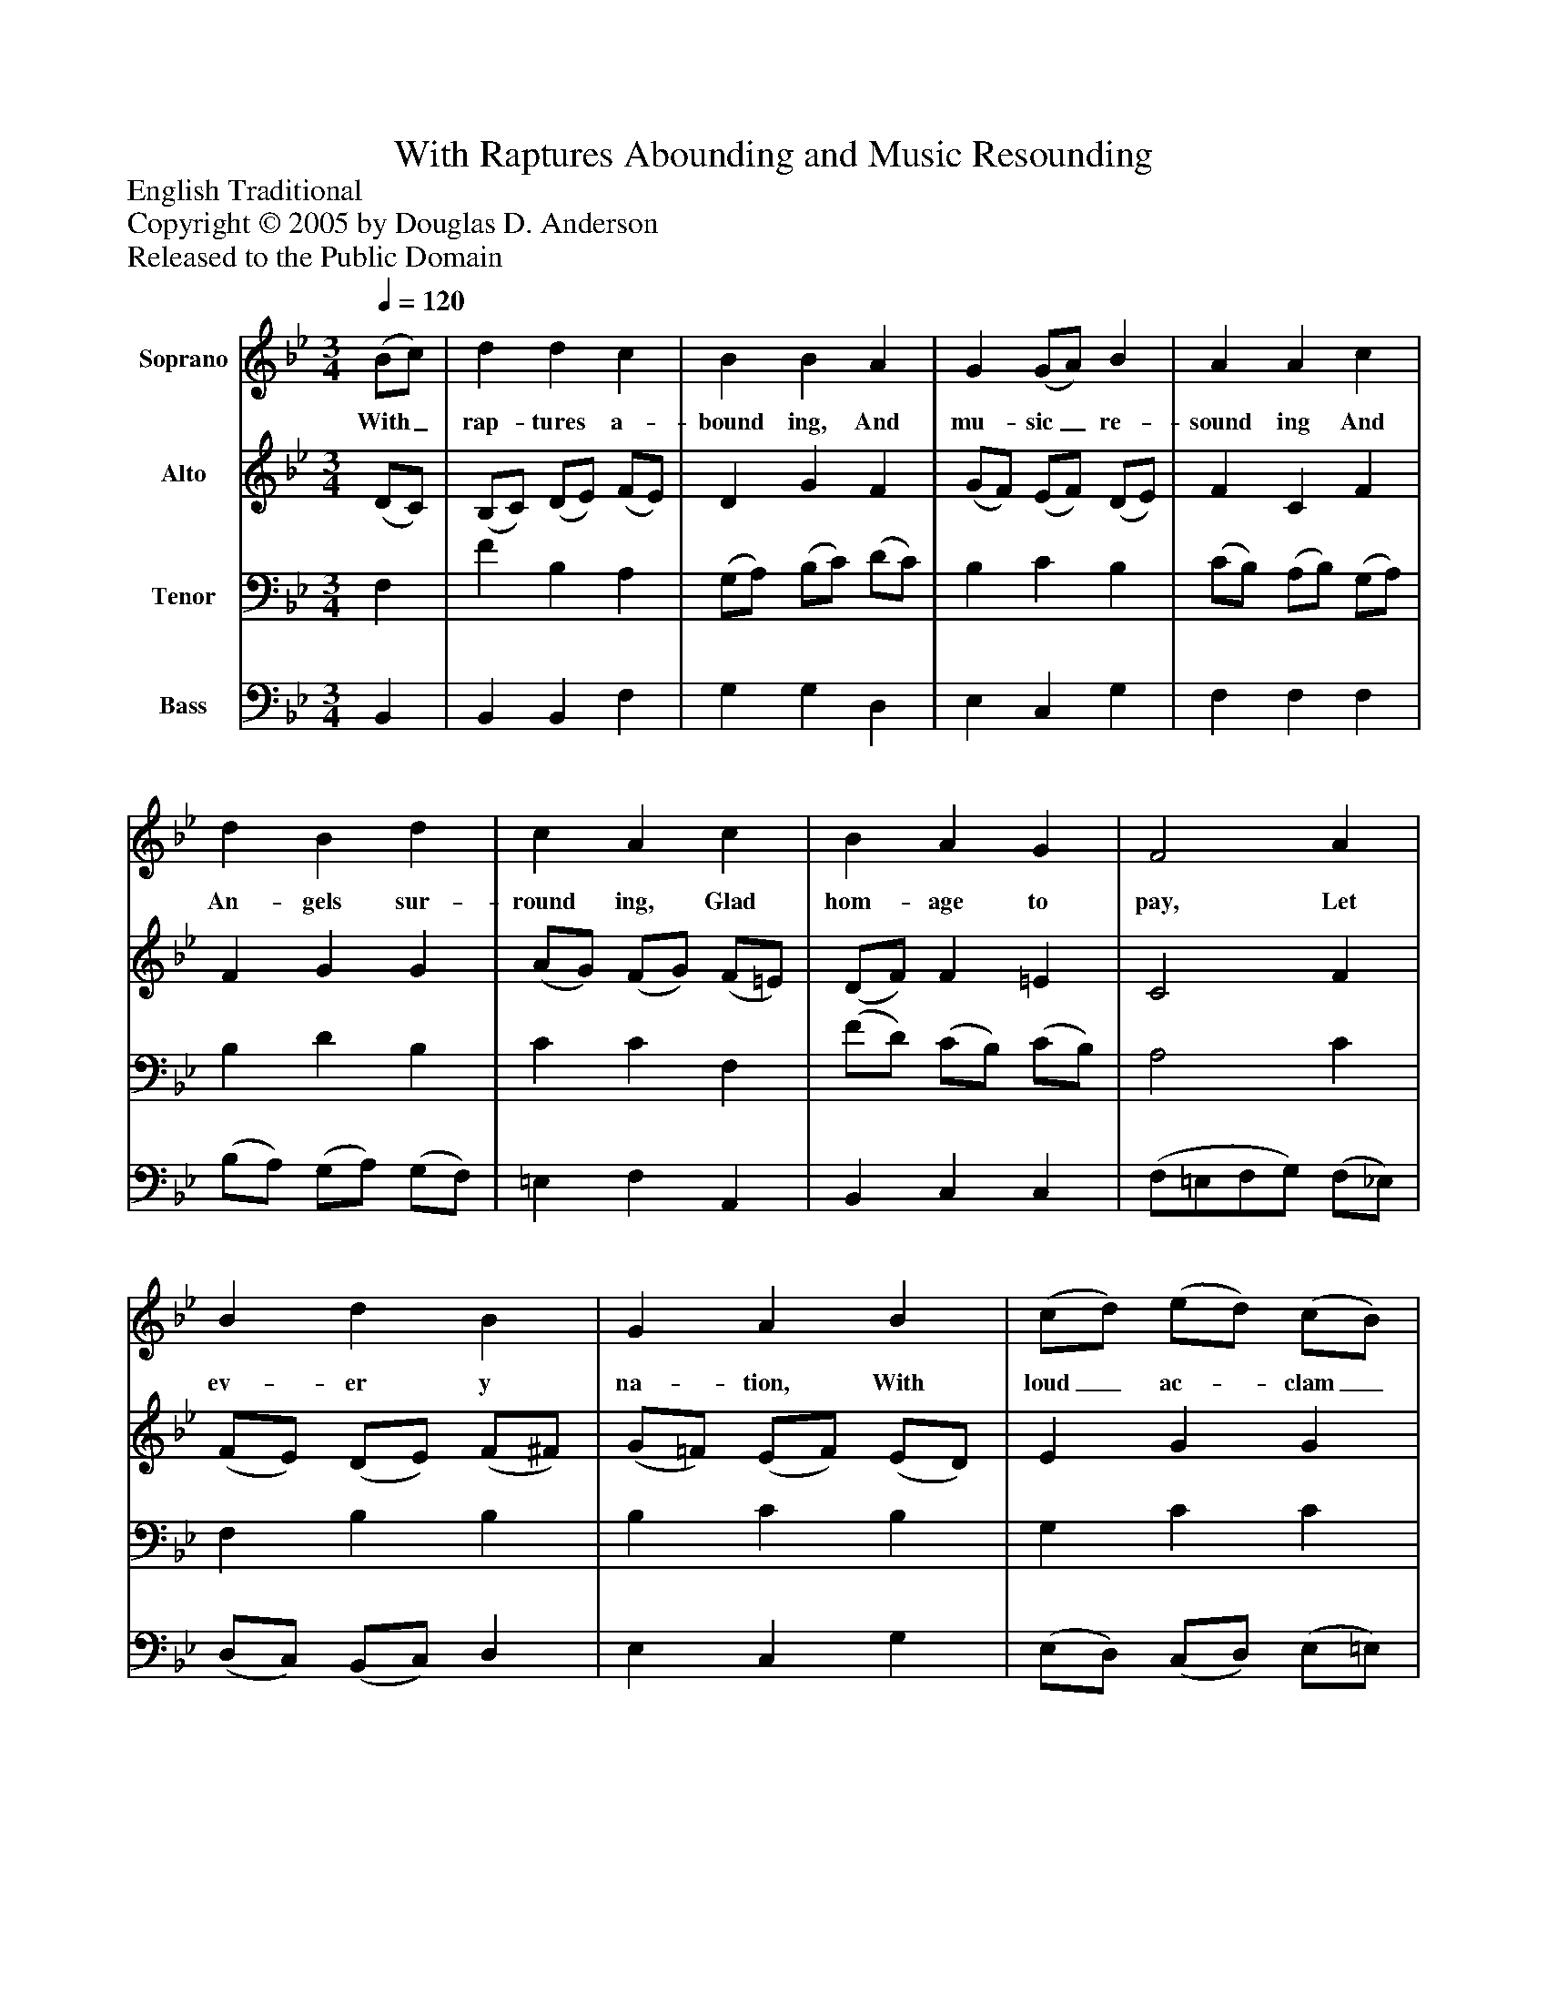 %%abc-creator mxml2abc 1.4
%%abc-version 2.0
%%continueall true
%%titletrim true
%%titleformat A-1 T C1, Z-1, S-1
X: 0
T: With Raptures Abounding and Music Resounding
Z: English Traditional
Z: Copyright © 2005 by Douglas D. Anderson
Z: Released to the Public Domain
L: 1/4
M: 3/4
Q: 1/4=120
V: P1 name="Soprano"
%%MIDI program 1 19
V: P2 name="Alto"
%%MIDI program 2 60
V: P3 name="Tenor"
%%MIDI program 3 57
V: P4 name="Bass"
%%MIDI program 4 58
K: Bb
[V: P1]  (B/c/) | d d c | B B A | G (G/A/) B | A A c | d B d | c A c | B A G | F2 A | B d B | G A B | (c/d/) (e/d/) (c/B/) | A B c | (d/e/) f d | e e (d/c/) | (B/c/) d c | B2 c | (d/c/) B c | d c F | (B/c/) (d/c/) (B/c/) | B A c | (d/e/) f d | e e (d/c/) | (B/c/) d c | B2|]
w: With_ rap- tures a- bound ing, And mu- sic_ re- sound ing And An- gels sur- round ing, Glad hom- age to pay, Let ev- er y na- tion, With loud_ ac-_ clam_ a tion Pro- claim_ the sal- va tion That's_ wrought_ on this day: Let ev-_ er y na- tion, With loud_ ac-_ clam_ a tion Pro- claim_ the sal- va tion That's_ wrought_ on this day.
[V: P2]  (D/C/) | (B,/C/) (D/E/) (F/E/) | D G F | (G/F/) (E/F/) (D/E/) | F C F | F G G | (A/G/) (F/G/) (F/=E/) | (D/F/) F =E | C2 F | (F/E/) (D/E/) (F/^F/) | (G/=F/) (E/F/) (E/D/) | E G G | C F E | F F F | E E (F/G/) | F3/ D/ E | D F2 | F F G | D F (F/E/) | D D E | (F/=E/) (F/G/) (F/_E/) | D (G/A/) =B | (c/_B/) (A/G/) (F/G/) | F F E | D2|]
[V: P3]  F, | F B, A, | (G,/A,/) (B,/C/) (D/C/) | B, C B, | (C/B,/) (A,/B,/) (G,/A,/) | B, D B, | C C F, | (F/D/) (C/B,/) (C/B,/) | A,2 C | F, B, B, | B, C B, | G, C C | C F, A, | (B,/C/) (D/C/) (B,/A,/) | (G,/F,/) (G,/A,/) B, | (D/C/) B, A, | B,2 F, | (B,/C/) (D/C/) (B,/C/) | B, A, C | (D/C/) B, C | D C C | (F/E/) D (G/F/) | E (C/A,/) B, | (D/C/) (B,/G,/) A, | F,2|]
[V: P4]  B,, | B,, B,, F, | G, G, D, | E, C, G, | F, F, F, | (B,/A,/) (G,/A,/) (G,/F,/) | =E, F, A,, | B,, C, C, | (F,/=E,/F,/G,/) (F,/_E,/) | (D,/C,/) (B,,/C,/) D, | E, C, G, | (E,/D,/) (C,/D,/) (E,/=E,/) | (F,/_E,/) (D,/E,/) (D,/C,/) | B,, A,, B,, | C, C, (D,/E,/) | F, F,, F, | B,, (D/C/) (B,/A,/) | B, B, E, | F, F, A, | (B,/A,/) G, C, | F, F, A, | B, (=B,/A,/) G, | C C, (D,/E,/) | F,3/ F,/ F,, | B,,2|]


